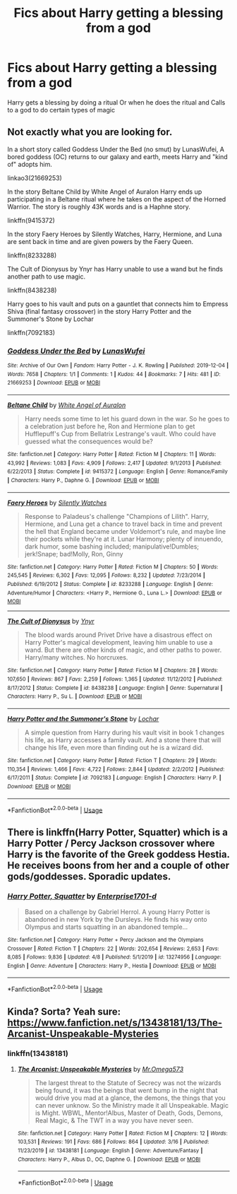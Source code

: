 #+TITLE: Fics about Harry getting a blessing from a god

* Fics about Harry getting a blessing from a god
:PROPERTIES:
:Author: gamerfury
:Score: 8
:DateUnix: 1587467282.0
:DateShort: 2020-Apr-21
:FlairText: Request
:END:
Harry gets a blessing by doing a ritual Or when he does the ritual and Calls to a god to do certain types of magic


** Not exactly what you are looking for.

In a short story called Goddess Under the Bed (no smut) by LunasWufei, A bored goddess (OC) returns to our galaxy and earth, meets Harry and "kind of" adopts him.

linkao3(21669253)

In the story Beltane Child by White Angel of Auralon Harry ends up participating in a Beltane ritual where he takes on the aspect of the Horned Warrior. The story is roughly 43K words and is a Haphne story.

linkffn(9415372)

In the story Faery Heroes by Silently Watches, Harry, Hermione, and Luna are sent back in time and are given powers by the Faery Queen.

linkffn(8233288)

The Cult of Dionysus by Ynyr has Harry unable to use a wand but he finds another path to use magic.

linkffn(8438238)

Harry goes to his vault and puts on a gauntlet that connects him to Empress Shiva (final fantasy crossover) in the story Harry Potter and the Summoner's Stone by Lochar

linkffn(7092183)
:PROPERTIES:
:Author: reddog44mag
:Score: 3
:DateUnix: 1587507928.0
:DateShort: 2020-Apr-22
:END:

*** [[https://archiveofourown.org/works/21669253][*/Goddess Under the Bed/*]] by [[https://www.archiveofourown.org/users/LunasWufei/pseuds/LunasWufei][/LunasWufei/]]

#+begin_quote
#+end_quote

^{/Site/:} ^{Archive} ^{of} ^{Our} ^{Own} ^{*|*} ^{/Fandom/:} ^{Harry} ^{Potter} ^{-} ^{J.} ^{K.} ^{Rowling} ^{*|*} ^{/Published/:} ^{2019-12-04} ^{*|*} ^{/Words/:} ^{7658} ^{*|*} ^{/Chapters/:} ^{1/1} ^{*|*} ^{/Comments/:} ^{1} ^{*|*} ^{/Kudos/:} ^{44} ^{*|*} ^{/Bookmarks/:} ^{7} ^{*|*} ^{/Hits/:} ^{481} ^{*|*} ^{/ID/:} ^{21669253} ^{*|*} ^{/Download/:} ^{[[https://archiveofourown.org/downloads/21669253/Goddess%20Under%20the%20Bed.epub?updated_at=1575449445][EPUB]]} ^{or} ^{[[https://archiveofourown.org/downloads/21669253/Goddess%20Under%20the%20Bed.mobi?updated_at=1575449445][MOBI]]}

--------------

[[https://www.fanfiction.net/s/9415372/1/][*/Beltane Child/*]] by [[https://www.fanfiction.net/u/2149875/White-Angel-of-Auralon][/White Angel of Auralon/]]

#+begin_quote
  Harry needs some time to let his guard down in the war. So he goes to a celebration just before he, Ron and Hermione plan to get Hufflepuff's Cup from Bellatrix Lestrange's vault. Who could have guessed what the consequences would be?
#+end_quote

^{/Site/:} ^{fanfiction.net} ^{*|*} ^{/Category/:} ^{Harry} ^{Potter} ^{*|*} ^{/Rated/:} ^{Fiction} ^{M} ^{*|*} ^{/Chapters/:} ^{11} ^{*|*} ^{/Words/:} ^{43,992} ^{*|*} ^{/Reviews/:} ^{1,083} ^{*|*} ^{/Favs/:} ^{4,909} ^{*|*} ^{/Follows/:} ^{2,417} ^{*|*} ^{/Updated/:} ^{9/1/2013} ^{*|*} ^{/Published/:} ^{6/22/2013} ^{*|*} ^{/Status/:} ^{Complete} ^{*|*} ^{/id/:} ^{9415372} ^{*|*} ^{/Language/:} ^{English} ^{*|*} ^{/Genre/:} ^{Romance/Family} ^{*|*} ^{/Characters/:} ^{Harry} ^{P.,} ^{Daphne} ^{G.} ^{*|*} ^{/Download/:} ^{[[http://www.ff2ebook.com/old/ffn-bot/index.php?id=9415372&source=ff&filetype=epub][EPUB]]} ^{or} ^{[[http://www.ff2ebook.com/old/ffn-bot/index.php?id=9415372&source=ff&filetype=mobi][MOBI]]}

--------------

[[https://www.fanfiction.net/s/8233288/1/][*/Faery Heroes/*]] by [[https://www.fanfiction.net/u/4036441/Silently-Watches][/Silently Watches/]]

#+begin_quote
  Response to Paladeus's challenge "Champions of Lilith". Harry, Hermione, and Luna get a chance to travel back in time and prevent the hell that England became under Voldemort's rule, and maybe line their pockets while they're at it. Lunar Harmony; plenty of innuendo, dark humor, some bashing included; manipulative!Dumbles; jerk!Snape; bad!Molly, Ron, Ginny
#+end_quote

^{/Site/:} ^{fanfiction.net} ^{*|*} ^{/Category/:} ^{Harry} ^{Potter} ^{*|*} ^{/Rated/:} ^{Fiction} ^{M} ^{*|*} ^{/Chapters/:} ^{50} ^{*|*} ^{/Words/:} ^{245,545} ^{*|*} ^{/Reviews/:} ^{6,302} ^{*|*} ^{/Favs/:} ^{12,095} ^{*|*} ^{/Follows/:} ^{8,232} ^{*|*} ^{/Updated/:} ^{7/23/2014} ^{*|*} ^{/Published/:} ^{6/19/2012} ^{*|*} ^{/Status/:} ^{Complete} ^{*|*} ^{/id/:} ^{8233288} ^{*|*} ^{/Language/:} ^{English} ^{*|*} ^{/Genre/:} ^{Adventure/Humor} ^{*|*} ^{/Characters/:} ^{<Harry} ^{P.,} ^{Hermione} ^{G.,} ^{Luna} ^{L.>} ^{*|*} ^{/Download/:} ^{[[http://www.ff2ebook.com/old/ffn-bot/index.php?id=8233288&source=ff&filetype=epub][EPUB]]} ^{or} ^{[[http://www.ff2ebook.com/old/ffn-bot/index.php?id=8233288&source=ff&filetype=mobi][MOBI]]}

--------------

[[https://www.fanfiction.net/s/8438238/1/][*/The Cult of Dionysus/*]] by [[https://www.fanfiction.net/u/2409341/Ynyr][/Ynyr/]]

#+begin_quote
  The blood wards around Privet Drive have a disastrous effect on Harry Potter's magical development, leaving him unable to use a wand. But there are other kinds of magic, and other paths to power. Harry/many witches. No horcruxes.
#+end_quote

^{/Site/:} ^{fanfiction.net} ^{*|*} ^{/Category/:} ^{Harry} ^{Potter} ^{*|*} ^{/Rated/:} ^{Fiction} ^{M} ^{*|*} ^{/Chapters/:} ^{28} ^{*|*} ^{/Words/:} ^{107,650} ^{*|*} ^{/Reviews/:} ^{867} ^{*|*} ^{/Favs/:} ^{2,259} ^{*|*} ^{/Follows/:} ^{1,365} ^{*|*} ^{/Updated/:} ^{11/12/2012} ^{*|*} ^{/Published/:} ^{8/17/2012} ^{*|*} ^{/Status/:} ^{Complete} ^{*|*} ^{/id/:} ^{8438238} ^{*|*} ^{/Language/:} ^{English} ^{*|*} ^{/Genre/:} ^{Supernatural} ^{*|*} ^{/Characters/:} ^{Harry} ^{P.,} ^{Su} ^{L.} ^{*|*} ^{/Download/:} ^{[[http://www.ff2ebook.com/old/ffn-bot/index.php?id=8438238&source=ff&filetype=epub][EPUB]]} ^{or} ^{[[http://www.ff2ebook.com/old/ffn-bot/index.php?id=8438238&source=ff&filetype=mobi][MOBI]]}

--------------

[[https://www.fanfiction.net/s/7092183/1/][*/Harry Potter and the Summoner's Stone/*]] by [[https://www.fanfiction.net/u/559815/Lochar][/Lochar/]]

#+begin_quote
  A simple question from Harry during his vault visit in book 1 changes his life, as Harry accesses a family vault. And a stone there that will change his life, even more than finding out he is a wizard did.
#+end_quote

^{/Site/:} ^{fanfiction.net} ^{*|*} ^{/Category/:} ^{Harry} ^{Potter} ^{*|*} ^{/Rated/:} ^{Fiction} ^{T} ^{*|*} ^{/Chapters/:} ^{29} ^{*|*} ^{/Words/:} ^{110,354} ^{*|*} ^{/Reviews/:} ^{1,466} ^{*|*} ^{/Favs/:} ^{4,722} ^{*|*} ^{/Follows/:} ^{2,844} ^{*|*} ^{/Updated/:} ^{2/2/2012} ^{*|*} ^{/Published/:} ^{6/17/2011} ^{*|*} ^{/Status/:} ^{Complete} ^{*|*} ^{/id/:} ^{7092183} ^{*|*} ^{/Language/:} ^{English} ^{*|*} ^{/Characters/:} ^{Harry} ^{P.} ^{*|*} ^{/Download/:} ^{[[http://www.ff2ebook.com/old/ffn-bot/index.php?id=7092183&source=ff&filetype=epub][EPUB]]} ^{or} ^{[[http://www.ff2ebook.com/old/ffn-bot/index.php?id=7092183&source=ff&filetype=mobi][MOBI]]}

--------------

*FanfictionBot*^{2.0.0-beta} | [[https://github.com/tusing/reddit-ffn-bot/wiki/Usage][Usage]]
:PROPERTIES:
:Author: FanfictionBot
:Score: 1
:DateUnix: 1587507949.0
:DateShort: 2020-Apr-22
:END:


** There is linkffn(Harry Potter, Squatter) which is a Harry Potter / Percy Jackson crossover where Harry is the favorite of the Greek goddess Hestia. He receives boons from her and a couple of other gods/goddesses. Sporadic updates.
:PROPERTIES:
:Author: rohan62442
:Score: 1
:DateUnix: 1587495736.0
:DateShort: 2020-Apr-21
:END:

*** [[https://www.fanfiction.net/s/13274956/1/][*/Harry Potter, Squatter/*]] by [[https://www.fanfiction.net/u/143877/Enterprise1701-d][/Enterprise1701-d/]]

#+begin_quote
  Based on a challenge by Gabriel Herrol. A young Harry Potter is abandoned in new York by the Dursleys. He finds his way onto Olympus and starts squatting in an abandoned temple...
#+end_quote

^{/Site/:} ^{fanfiction.net} ^{*|*} ^{/Category/:} ^{Harry} ^{Potter} ^{+} ^{Percy} ^{Jackson} ^{and} ^{the} ^{Olympians} ^{Crossover} ^{*|*} ^{/Rated/:} ^{Fiction} ^{T} ^{*|*} ^{/Chapters/:} ^{22} ^{*|*} ^{/Words/:} ^{202,654} ^{*|*} ^{/Reviews/:} ^{2,653} ^{*|*} ^{/Favs/:} ^{8,085} ^{*|*} ^{/Follows/:} ^{9,836} ^{*|*} ^{/Updated/:} ^{4/8} ^{*|*} ^{/Published/:} ^{5/1/2019} ^{*|*} ^{/id/:} ^{13274956} ^{*|*} ^{/Language/:} ^{English} ^{*|*} ^{/Genre/:} ^{Adventure} ^{*|*} ^{/Characters/:} ^{Harry} ^{P.,} ^{Hestia} ^{*|*} ^{/Download/:} ^{[[http://www.ff2ebook.com/old/ffn-bot/index.php?id=13274956&source=ff&filetype=epub][EPUB]]} ^{or} ^{[[http://www.ff2ebook.com/old/ffn-bot/index.php?id=13274956&source=ff&filetype=mobi][MOBI]]}

--------------

*FanfictionBot*^{2.0.0-beta} | [[https://github.com/tusing/reddit-ffn-bot/wiki/Usage][Usage]]
:PROPERTIES:
:Author: FanfictionBot
:Score: 3
:DateUnix: 1587495755.0
:DateShort: 2020-Apr-21
:END:


** Kinda? Sorta? Yeah sure: [[https://www.fanfiction.net/s/13438181/13/The-Arcanist-Unspeakable-Mysteries]]
:PROPERTIES:
:Author: thehoobs3
:Score: 1
:DateUnix: 1587539375.0
:DateShort: 2020-Apr-22
:END:

*** linkffn(13438181)
:PROPERTIES:
:Author: thehoobs3
:Score: 1
:DateUnix: 1587539429.0
:DateShort: 2020-Apr-22
:END:

**** [[https://www.fanfiction.net/s/13438181/1/][*/The Arcanist: Unspeakable Mysteries/*]] by [[https://www.fanfiction.net/u/1935467/Mr-Omega573][/Mr.Omega573/]]

#+begin_quote
  The largest threat to the Statute of Secrecy was not the wizards being found, it was the beings that went bump in the night that would drive you mad at a glance, the demons, the things that you can never unknow. So the Ministry made it all Unspeakable. Magic is Might. WBWL, Mentor!Albus, Master of Death, Gods, Demons, Real Magic, & The TWT in a way you have never seen.
#+end_quote

^{/Site/:} ^{fanfiction.net} ^{*|*} ^{/Category/:} ^{Harry} ^{Potter} ^{*|*} ^{/Rated/:} ^{Fiction} ^{M} ^{*|*} ^{/Chapters/:} ^{12} ^{*|*} ^{/Words/:} ^{103,531} ^{*|*} ^{/Reviews/:} ^{191} ^{*|*} ^{/Favs/:} ^{686} ^{*|*} ^{/Follows/:} ^{864} ^{*|*} ^{/Updated/:} ^{3/16} ^{*|*} ^{/Published/:} ^{11/23/2019} ^{*|*} ^{/id/:} ^{13438181} ^{*|*} ^{/Language/:} ^{English} ^{*|*} ^{/Genre/:} ^{Adventure/Fantasy} ^{*|*} ^{/Characters/:} ^{Harry} ^{P.,} ^{Albus} ^{D.,} ^{OC,} ^{Daphne} ^{G.} ^{*|*} ^{/Download/:} ^{[[http://www.ff2ebook.com/old/ffn-bot/index.php?id=13438181&source=ff&filetype=epub][EPUB]]} ^{or} ^{[[http://www.ff2ebook.com/old/ffn-bot/index.php?id=13438181&source=ff&filetype=mobi][MOBI]]}

--------------

*FanfictionBot*^{2.0.0-beta} | [[https://github.com/tusing/reddit-ffn-bot/wiki/Usage][Usage]]
:PROPERTIES:
:Author: FanfictionBot
:Score: 1
:DateUnix: 1587539442.0
:DateShort: 2020-Apr-22
:END:
